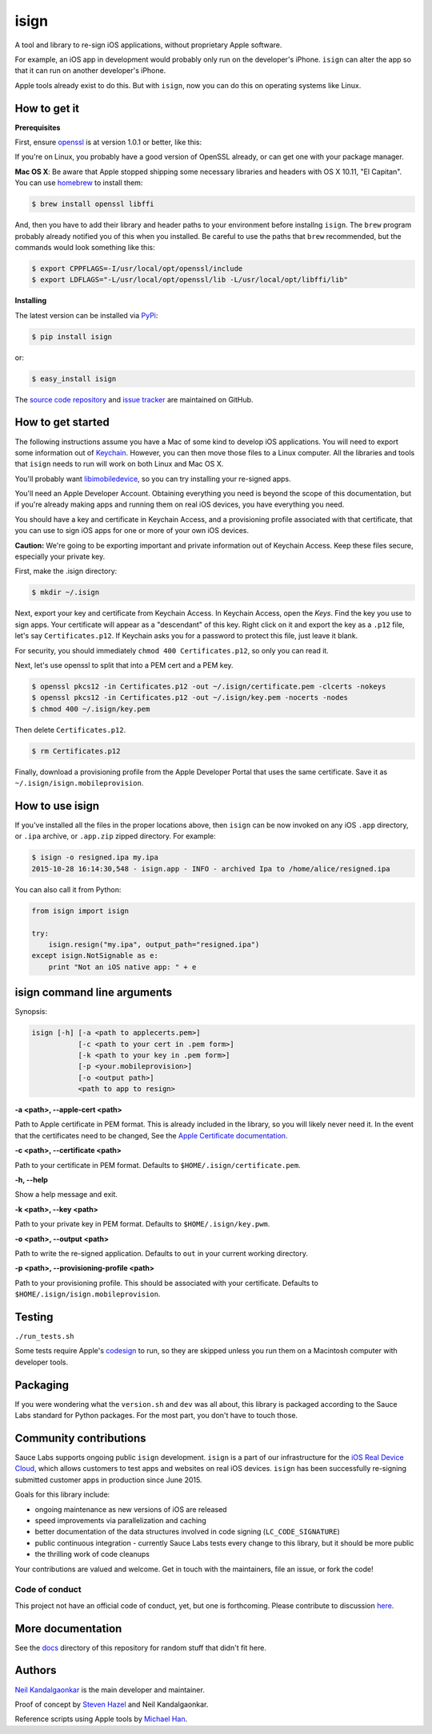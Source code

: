 isign
=====

A tool and library to re-sign iOS applications, without proprietary Apple software.

For example, an iOS app in development would probably only run on the developer's iPhone. 
``isign`` can alter the app so that it can run on another developer's iPhone.

Apple tools already exist to do this. But with ``isign``, now you can do this on operating
systems like Linux.


How to get it
---------------

**Prerequisites**

First, ensure `openssl <https://www.openssl.org>`__ is at version 1.0.1 or better, like
this:

.. code::
  $ openssl version
  OpenSSL 1.0.1 14 Mar 2012

If you're on Linux, you probably have a good version of OpenSSL already, or can get one
with your package manager.

**Mac OS X**: Be aware that Apple stopped shipping some necessary libraries and 
headers with OS X 10.11, "El Capitan". You can use `homebrew <http://brew.sh>`__ to install 
them:

.. code::

  $ brew install openssl libffi

And, then you have to add their library and header paths to your environment before
installng ``isign``. The ``brew`` program probably already notified you of this when
you installed. Be careful to use the paths that ``brew`` recommended, but the commands
would look something like this:

.. code::

  $ export CPPFLAGS=-I/usr/local/opt/openssl/include
  $ export LDFLAGS="-L/usr/local/opt/openssl/lib -L/usr/local/opt/libffi/lib"


**Installing**

The latest version can be installed via `PyPi <https://pypi.python.org/pypi/isign/>`__:

.. code::

  $ pip install isign

or:

.. code::

  $ easy_install isign

The `source code repository <https://github.com/saucelabs/isign>`__ 
and `issue tracker <https://github.com/saucelabs/isign/issues>`__ 
are maintained on GitHub.


How to get started
------------------

The following instructions assume you have a Mac of some kind to develop iOS 
applications. You will need to export some information out of 
`Keychain <https://en.wikipedia.org/wiki/Keychain_(software)>`__. However, you
can then move those files to a Linux computer. All the libraries and tools 
that ``isign`` needs to run will work on both Linux and Mac OS X.

You'll probably want `libimobiledevice <http://www.libimobiledevice.org/>`__,
so you can try installing your re-signed apps.

You'll need an Apple Developer Account. Obtaining everything you need is
beyond the scope of this documentation, but if you're already making apps
and running them on real iOS devices, you have everything you need.

You should have a key and certificate in Keychain Access, and a provisioning 
profile associated with that certificate, that you can use to sign iOS apps 
for one or more of your own iOS devices.

**Caution:** We're going to be exporting important and private information 
out of Keychain Access. Keep these files secure, especially your private key.

First, make the .isign directory:

.. code::

  $ mkdir ~/.isign

Next, export your key and certificate from Keychain Access. In Keychain Access, 
open the *Keys*. Find the key you use to sign apps. Your certificate will 
appear as a "descendant" of this key. Right click on it and 
export the key as a ``.p12`` file, let's say ``Certificates.p12``. If Keychain 
asks you for a password to protect this file, just leave it blank. 

For security, you should immediately ``chmod 400 Certificates.p12``, so only
you can read it.

Next, let's use openssl to split that into a PEM cert and a PEM key.

.. code::

    $ openssl pkcs12 -in Certificates.p12 -out ~/.isign/certificate.pem -clcerts -nokeys
    $ openssl pkcs12 -in Certificates.p12 -out ~/.isign/key.pem -nocerts -nodes
    $ chmod 400 ~/.isign/key.pem

Then delete ``Certificates.p12``. 

.. code::

    $ rm Certificates.p12

Finally, download a provisioning profile from the Apple Developer Portal that uses the 
same certificate. Save it as ``~/.isign/isign.mobileprovision``. 

How to use isign
----------------

If you've installed all the files in the proper locations above, then ``isign`` can be now invoked
on any iOS ``.app`` directory, or ``.ipa`` archive, or ``.app.zip`` zipped directory. For example:

.. code::

  $ isign -o resigned.ipa my.ipa
  2015-10-28 16:14:30,548 - isign.app - INFO - archived Ipa to /home/alice/resigned.ipa

You can also call it from Python:

.. code:: python

    from isign import isign
   
    try:
        isign.resign("my.ipa", output_path="resigned.ipa")
    except isign.NotSignable as e:
        print "Not an iOS native app: " + e


isign command line arguments
----------------------------

Synopsis:

.. code::

    isign [-h] [-a <path to applecerts.pem>] 
               [-c <path to your cert in .pem form>]
               [-k <path to your key in .pem form>] 
               [-p <your.mobileprovision>] 
               [-o <output path>]
               <path to app to resign>

**-a <path>, --apple-cert <path>**

Path to Apple certificate in PEM format. This is already included in the library, so you will likely
never need it. In the event that the certificates need to be changed, See the `Apple Certificate documentation <docs/applecerts.rst>`__.

**-c <path>, --certificate <path>**

Path to your certificate in PEM format. Defaults to ``$HOME/.isign/certificate.pem``.

**-h, --help**

Show a help message and exit.

**-k <path>, --key <path>**

Path to your private key in PEM format. Defaults to ``$HOME/.isign/key.pwm``.

**-o <path>, --output <path>**

Path to write the re-signed application. Defaults to ``out`` in your current working directory.

**-p <path>, --provisioning-profile <path>**

Path to your provisioning profile. This should be associated with your certificate. Defaults to 
``$HOME/.isign/isign.mobileprovision``.


Testing
-------

``./run_tests.sh``

Some tests require Apple's
`codesign <https://developer.apple.com/library/mac/documentation/Darwin/Reference/ManPages/man1/codesign.1.html>`__
to run, so they are skipped unless you run them on a Macintosh computer with developer tools.


Packaging
---------

If you were wondering what the ``version.sh`` and ``dev`` was all about, this library is 
packaged according to the Sauce Labs standard for Python packages. For the most part, you don't
have to touch those.


Community contributions
------------------------

Sauce Labs supports ongoing public ``isign`` development. ``isign`` is a part of our infrastructure
for the `iOS Real Device Cloud <https://saucelabs.com/press-room/press-releases/sauce-labs-expands-mobile-test-automation-cloud-with-the-addition-of-real-devices-1>`__,
which allows customers to test apps and websites on real iOS devices. ``isign`` has been successfully re-signing submitted customer apps in production
since June 2015.

Goals for this library include:

* ongoing maintenance as new versions of iOS are released
* speed improvements via parallelization and caching
* better documentation of the data structures involved in code signing (``LC_CODE_SIGNATURE``)
* public continuous integration - currently Sauce Labs tests every change to this library, but it should be more public
* the thrilling work of code cleanups

Your contributions are valued and welcome. Get in touch with the maintainers, file an issue, or fork the code!

Code of conduct
~~~~~~~~~~~~~~~

This project not have an official code of conduct, yet, but one is forthcoming. Please contribute
to discussion `here <https://github.com/saucelabs/isign/issues/6>`__.


More documentation
------------------

See the `docs <docs>`__ directory of this repository for random stuff that didn't fit here.


Authors
-------
`Neil Kandalgaonkar <https://github.com/neilk>`__ is the main developer and maintainer.

Proof of concept by `Steven Hazel <https://github.com/sah>`__ and Neil Kandalgaonkar.

Reference scripts using Apple tools by `Michael Han <https://github.com/mhan>`__.
